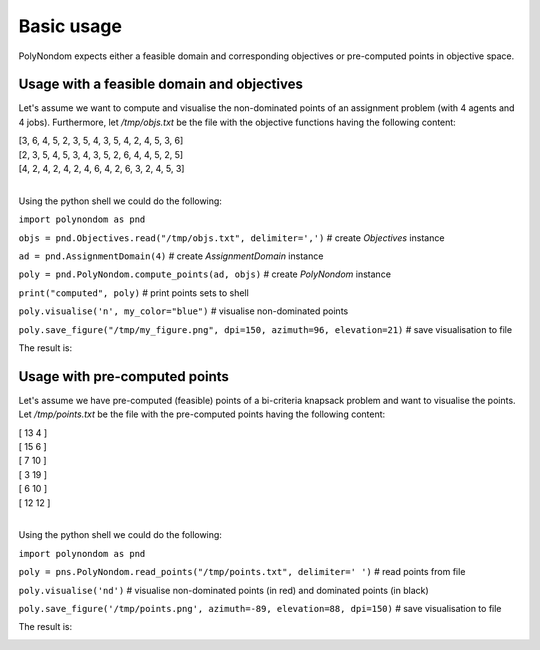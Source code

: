 Basic usage
===========

PolyNondom expects either a feasible domain and corresponding
objectives or pre-computed points in objective space.

Usage with a feasible domain and objectives
++++++++++++++++++++++++++++++++++

Let's assume we want to compute and visualise the non-dominated points
of an assignment problem (with 4 agents and 4 jobs). Furthermore, let
*/tmp/objs.txt* be the file with the objective functions having the
following content:

| [3, 6, 4, 5, 2, 3, 5, 4, 3, 5, 4, 2, 4, 5, 3, 6]
| [2, 3, 5, 4, 5, 3, 4, 3, 5, 2, 6, 4, 4, 5, 2, 5]
| [4, 2, 4, 2, 4, 2, 4, 6, 4, 2, 6, 3, 2, 4, 5, 3]
|
   
Using the python shell we could do the following:

``import polynondom as pnd``

``objs = pnd.Objectives.read("/tmp/objs.txt", delimiter=',')``  # create *Objectives* instance

``ad = pnd.AssignmentDomain(4)`` # create *AssignmentDomain* instance

``poly = pnd.PolyNondom.compute_points(ad, objs)`` # create *PolyNondom* instance

``print("computed", poly)``  # print points sets to shell

``poly.visualise('n', my_color="blue")``  # visualise non-dominated points

``poly.save_figure("/tmp/my_figure.png", dpi=150, azimuth=96, elevation=21)`` # save visualisation to file

The result is:

.. image:: nondom_points.png

Usage with pre-computed points
++++++++++++++++++++++++++++++
   
Let's assume we have pre-computed (feasible) points of a bi-criteria
knapsack problem and want to visualise the points. Let
*/tmp/points.txt* be the file with the pre-computed points having the
following content:

| [ 13 4 ] 
| [ 15 6 ] 
| [ 7 10 ] 
| [ 3 19 ]
| [ 6 10 ]
| [ 12 12 ]
| 

Using the python shell we could do the following:

``import polynondom as pnd``

``poly = pns.PolyNondom.read_points("/tmp/points.txt", delimiter=' ')`` # read points from file

``poly.visualise('nd')`` # visualise non-dominated points (in red) and dominated points (in black)

``poly.save_figure('/tmp/points.png', azimuth=-89, elevation=88, dpi=150)`` # save visualisation to file

The result is:

.. image:: points.png
